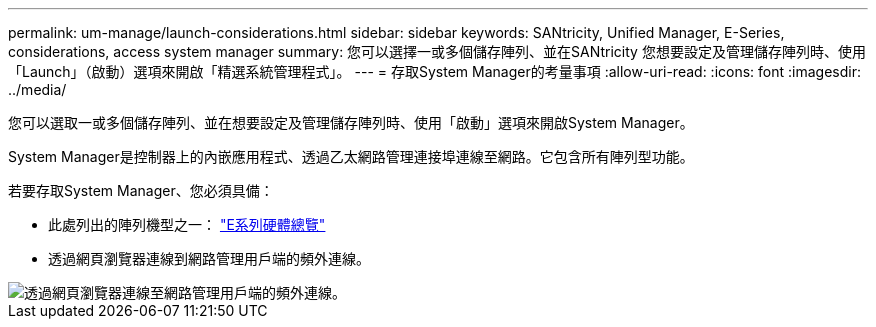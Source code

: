 ---
permalink: um-manage/launch-considerations.html 
sidebar: sidebar 
keywords: SANtricity, Unified Manager, E-Series, considerations, access system manager 
summary: 您可以選擇一或多個儲存陣列、並在SANtricity 您想要設定及管理儲存陣列時、使用「Launch」（啟動）選項來開啟「精選系統管理程式」。 
---
= 存取System Manager的考量事項
:allow-uri-read: 
:icons: font
:imagesdir: ../media/


[role="lead"]
您可以選取一或多個儲存陣列、並在想要設定及管理儲存陣列時、使用「啟動」選項來開啟System Manager。

System Manager是控制器上的內嵌應用程式、透過乙太網路管理連接埠連線至網路。它包含所有陣列型功能。

若要存取System Manager、您必須具備：

* 此處列出的陣列機型之一： link:https://docs.netapp.com/us-en/e-series/getting-started/learn-hardware-concept.html["E系列硬體總覽"^]
* 透過網頁瀏覽器連線到網路管理用戶端的頻外連線。


image::../media/single2800.gif[透過網頁瀏覽器連線至網路管理用戶端的頻外連線。]
